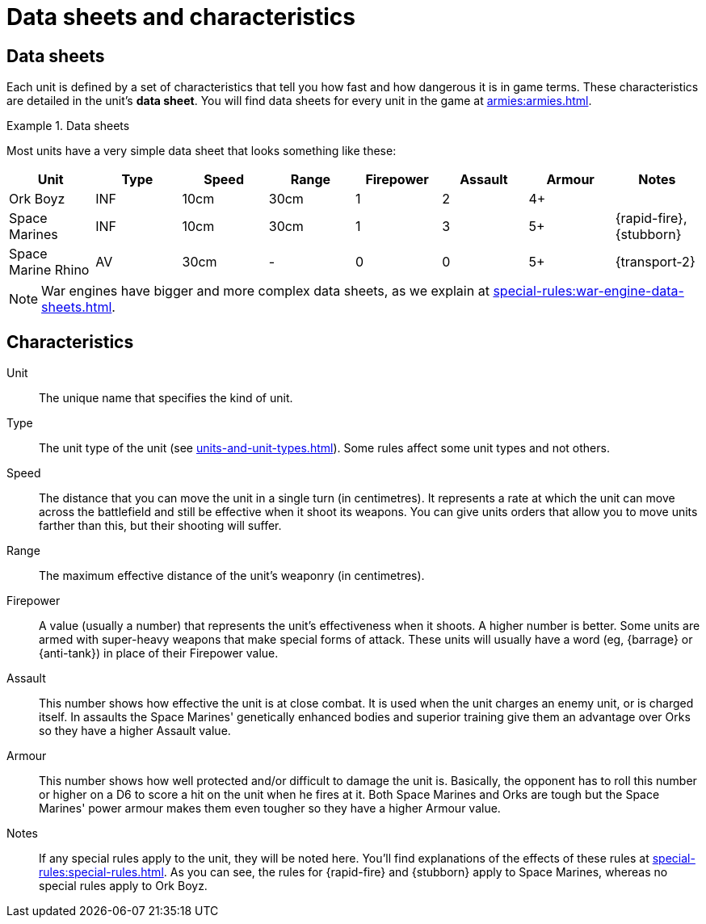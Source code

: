 = Data sheets and characteristics

== Data sheets

Each unit is defined by a set of characteristics that tell you how fast and how dangerous it is in game terms. These characteristics are detailed in the unit's *data sheet*. You will find data sheets for every unit in the game at xref:armies:armies.adoc[].

.Data sheets
====
Most units have a very simple data sheet that looks something like these:

[options="header"]
|===
|Unit|Type|Speed|Range|Firepower|Assault|Armour|Notes
|Ork Boyz|INF|10cm|30cm|1|2|4+|
|Space Marines|INF|10cm|30cm|1|3|5+|{rapid-fire}, {stubborn}
|Space Marine Rhino|AV|30cm|-|0|0|5+|{transport-2}
|===

====

[NOTE]
====
War engines have bigger and more complex data sheets, as we explain at xref:special-rules:war-engine-data-sheets.adoc[].
====

== Characteristics

Unit:: The unique name that specifies the kind of unit.

Type:: The unit type of the unit (see xref:units-and-unit-types.adoc[]). Some rules affect some unit types and not others.

// TODO: Return to the above and figure out where best to fit in rules that are particular to Light Vehicles and such. Given that the overall concept is similar, should these rules be lumped in with special abilities to make them easy to find?

Speed:: The distance that you can move the unit in a single turn (in centimetres). It represents a rate at which the unit can move across the battlefield and still be effective when it shoot its weapons. You can give units orders that allow you to move units farther than this, but their shooting will suffer.

Range:: The maximum effective distance of the unit's weaponry (in centimetres).

Firepower:: A value (usually a number) that represents the unit's effectiveness when it shoots. A higher number is better. Some units are armed with super-heavy weapons that make special forms of attack. These units will usually have a word (eg, {barrage} or {anti-tank}) in place of their Firepower value.

Assault:: This number shows how effective the unit is at close combat. It is used when the unit charges an enemy unit, or is charged itself. In assaults the Space Marines' genetically enhanced bodies and superior training give them an advantage over Orks so they have a higher Assault value.

Armour:: This number shows how well protected and/or difficult to damage the unit is. Basically, the opponent has to roll this number or higher on a D6 to score a hit on the unit when he fires at it. Both Space Marines and Orks are tough but the Space Marines' power armour makes them even tougher so they have a higher Armour value.

Notes:: If any special rules apply to the unit, they will be noted here. You'll find explanations of the effects of these rules at xref:special-rules:special-rules.adoc[]. As you can see, the rules for {rapid-fire} and {stubborn} apply to Space Marines, whereas no special rules apply to Ork Boyz.